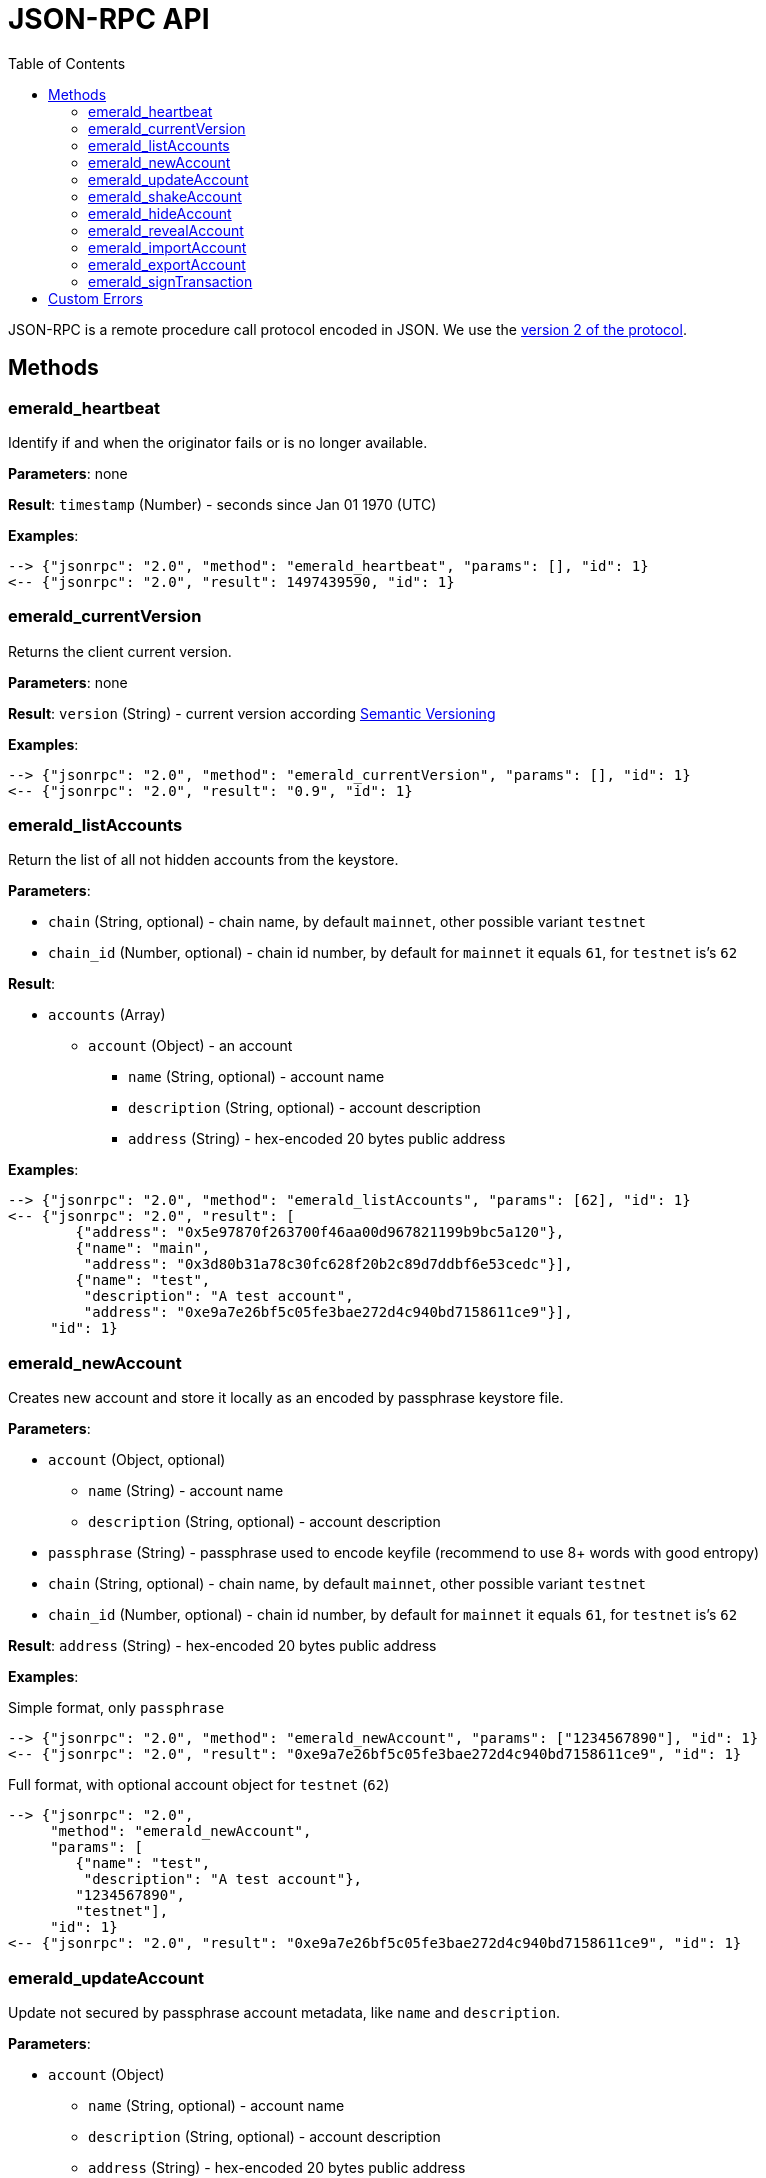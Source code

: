ifdef::env-github,env-browser[:outfilesuffix: .adoc]
ifndef::rootdir[:rootdir: ../]
:imagesdir: {rootdir}/images
:toc:

= JSON-RPC API

JSON-RPC is a remote procedure call protocol encoded in JSON.
We use the http://www.jsonrpc.org/specification[version 2 of the protocol].

== Methods

=== emerald_heartbeat

Identify if and when the originator fails or is no longer available.

*Parameters*: none

*Result*: `timestamp` (Number) - seconds since Jan 01 1970 (UTC)

*Examples*:

----
--> {"jsonrpc": "2.0", "method": "emerald_heartbeat", "params": [], "id": 1}
<-- {"jsonrpc": "2.0", "result": 1497439590, "id": 1}
----

=== emerald_currentVersion

Returns the client current version.

*Parameters*: none

*Result*: `version` (String) - current version according http://semver.org/[Semantic Versioning]

*Examples*:

----
--> {"jsonrpc": "2.0", "method": "emerald_currentVersion", "params": [], "id": 1}
<-- {"jsonrpc": "2.0", "result": "0.9", "id": 1}
----

=== emerald_listAccounts

Return the list of all not hidden accounts from the keystore.

*Parameters*:

    * `chain` (String, optional) - chain name, by default `mainnet`, other possible variant `testnet`
    * `chain_id` (Number, optional) - chain id number, by default for `mainnet` it equals `61`, for `testnet` is's `62`

*Result*:

    * `accounts` (Array)
    ** `account` (Object) - an account
    *** `name` (String, optional) - account name
    *** `description` (String, optional) - account description
    *** `address` (String) - hex-encoded 20 bytes public address

*Examples*:

----
--> {"jsonrpc": "2.0", "method": "emerald_listAccounts", "params": [62], "id": 1}
<-- {"jsonrpc": "2.0", "result": [
        {"address": "0x5e97870f263700f46aa00d967821199b9bc5a120"},
        {"name": "main",
         "address": "0x3d80b31a78c30fc628f20b2c89d7ddbf6e53cedc"}],
        {"name": "test",
         "description": "A test account",
         "address": "0xe9a7e26bf5c05fe3bae272d4c940bd7158611ce9"}],
     "id": 1}
----

=== emerald_newAccount

Creates new account and store it locally as an encoded by passphrase keystore file.

*Parameters*:

    * `account` (Object, optional)
    ** `name` (String) - account name
    ** `description` (String, optional) - account description
    * `passphrase` (String) - passphrase used to encode keyfile (recommend to use 8+ words with good entropy)
    * `chain` (String, optional) - chain name, by default `mainnet`, other possible variant `testnet`
    * `chain_id` (Number, optional) - chain id number, by default for `mainnet` it equals `61`, for `testnet` is's `62`

*Result*: `address` (String) - hex-encoded 20 bytes public address

*Examples*:

.Simple format, only `passphrase`
----
--> {"jsonrpc": "2.0", "method": "emerald_newAccount", "params": ["1234567890"], "id": 1}
<-- {"jsonrpc": "2.0", "result": "0xe9a7e26bf5c05fe3bae272d4c940bd7158611ce9", "id": 1}
----

.Full format, with optional account object for `testnet` (`62`)
----
--> {"jsonrpc": "2.0",
     "method": "emerald_newAccount",
     "params": [
        {"name": "test",
         "description": "A test account"},
        "1234567890",
        "testnet"],
     "id": 1}
<-- {"jsonrpc": "2.0", "result": "0xe9a7e26bf5c05fe3bae272d4c940bd7158611ce9", "id": 1}
----

=== emerald_updateAccount

Update not secured by passphrase account metadata, like `name` and `description`.

*Parameters*:

    * `account` (Object)
    ** `name` (String, optional) - account name
    ** `description` (String, optional) - account description
    ** `address` (String) - hex-encoded 20 bytes public address
    * `chain` (String, optional) - chain name, by default `mainnet`, other possible variant `testnet`
    * `chain_id` (Number, optional) - chain id number, by default for `mainnet` it equals `61`, for `testnet` is's `62`

*Result*: `accept` (Boolean) - `true` if required account exists

*Examples*:

.If required account exists
----
--> {"jsonrpc": "2.0", "method": "emerald_updateAccount", "params": {"name": "new", "address": "0xe9a7e26bf5c05fe3bae272d4c940bd7158611ce9"}, "id": 1}
<-- {"jsonrpc": "2.0", "result": true, "id": 1}
----

.If required account doesn't exist
----
--> {"jsonrpc": "2.0", "method": "emerald_updateAccount", "params": {"address": "0x3d80b31a78c30fc628f20b2c89d7ddbf6e53cedc"}, "id": 1}
<-- {"jsonrpc": "2.0", "error": {"code": -32000, "message": "Account doesn't exist"}, "id": "1"}
----

=== emerald_shakeAccount

Recreate account with the same public address, but with a different passphrase.

*Parameters*:

    * `account` (Object, optional)
    ** `address` (String) - hex-encoded 20 bytes public address
    ** `passphrase` (String) - old passphrase used to encode keyfile
    * `new_passphrase` (String) - new passphrase to recreate keyfile (recommend to use 8+ words with good entropy)
    * `chain` (String, optional) - chain name, by default `mainnet`, other possible variant `testnet`
    * `chain_id` (Number, optional) - chain id number, by default for `mainnet` it equals `61`, for `testnet` is's `62`

*Result*: `accept` (Boolean) - `true` if required account exists

*Examples*:

----
--> {"jsonrpc": "2.0", "method": "emerald_shakeAccount", "params": [{"address": "0xe9a7e26bf5c05fe3bae272d4c940bd7158611ce9", "passphrase": "1234567890"}, "123"], "id": 1}
<-- {"jsonrpc": "2.0", "result": true, "id": 1}
----

=== emerald_hideAccount

Hide an account from the list returned by `emerald_listAccounts`.

*Parameters*:

    * `address` (String) - hex-encoded 20 bytes public address
    * `chain` (String, optional) - chain name, by default `mainnet`, other possible variant `testnet`
    * `chain_id` (Number, optional) - chain id number, by default for `mainnet` it equals `61`, for `testnet` is's `62`

*Result*: `accept` (Boolean) - `true` if required account exists

*Examples*:

.If required account exists
----
--> {"jsonrpc": "2.0", "method": "emerald_hideAccount", "params": ["0xe9a7e26bf5c05fe3bae272d4c940bd7158611ce9"], "id": 1}
<-- {"jsonrpc": "2.0", "result": true, "id": 1}
----

.If required account doesn't exist
----
--> {"jsonrpc": "2.0", "method": "emerald_hideAccount", "params": ["0x3d80b31a78c30fc628f20b2c89d7ddbf6e53cedc"], "id": 1}
<-- {"jsonrpc": "2.0", "error": {"code": -32000, "message": "Account doesn't exist"}, "id": "1"}
----

=== emerald_revealAccount

Reveal an account that was hidden before by the command `emerald_hideAccount`.

*Parameters*:

    * `address` (String) - hex-encoded 20 bytes public address
    * `chain` (String, optional) - chain name, by default `mainnet`, other possible variant `testnet`
    * `chain_id` (Number, optional) - chain id number, by default for `mainnet` it equals `61`, for `testnet` is's `62`

*Result*: `accept` (Boolean) - `true` if required account exists

*Examples*:

.If required account exists
----
--> {"jsonrpc": "2.0", "method": "emerald_revealAccount", "params": ["0xe9a7e26bf5c05fe3bae272d4c940bd7158611ce9"], "id": 1}
<-- {"jsonrpc": "2.0", "result": true, "id": 1}
----

.If required account doesn't exist
----
--> {"jsonrpc": "2.0", "method": "emerald_revealAccount", "params": ["0x3d80b31a78c30fc628f20b2c89d7ddbf6e53cedc"], "id": 1}
<-- {"jsonrpc": "2.0", "error": {"code": -32000, "message": "Account doesn't exist"}, "id": "1"}
----

=== emerald_importAccount

Import a new account from an external keyfile.

*Parameters*:

    * `keyfile` (Object) - should be totally comply with the https://github.com/ethereum/wiki/wiki/Web3-Secret-Storage-Definition[Web3 UTC / JSON format]
    * `chain` (String, optional) - chain name, by default `mainnet`, other possible variant `testnet`
    * `chain_id` (Number, optional) - chain id number, by default for `mainnet` it equals `61`, for `testnet` is's `62`

*Result*: `address` (String) - successfully imported hex-encoded 20 bytes public address

*Examples*:

----
--> {"jsonrpc": "2.0",
     "method": "emerald_importAccount",
     "params":
        {"version": 3,
         "id": "f7ab2bfa-e336-4f45-a31f-beb3dd0689f3",
         "address": "0047201aed0b69875b24b614dda0270bcd9f11cc",
         "crypto": {
           "ciphertext": "c3dfc95ca91dce73fe8fc4ddbaed33bad522e04a6aa1af62bba2a0bb90092fa1",
           "cipherparams": {
             "iv": "9df1649dd1c50f2153917e3b9e7164e9"
           },
           "cipher": "aes-128-ctr",
           "kdf": "scrypt",
           "kdfparams": {
             "dklen": 32,
             "salt": "fd4acb81182a2c8fa959d180967b374277f2ccf2f7f401cb08d042cc785464b4",
             "n": 1024,
             "r": 8,
             "p": 1
           },
           "mac": "9f8a85347fd1a81f14b99f69e2b401d68fb48904efe6a66b357d8d1d61ab14e5"}},
     "id": 1}
<-- {"jsonrpc": "2.0", "result": "0x0047201aed0b69875b24b614dda0270bcd9f11cc", "id": 1}
----

=== emerald_exportAccount

Returns an account keyfile associated with the account.

*Parameters*:

    * `address` (String) - hex-encoded 20 bytes public address
    * `chain` (String, optional) - chain name, by default `mainnet`, other possible variant `testnet`
    * `chain_id` (Number, optional) - chain id number, by default for `mainnet` it equals `61`, for `testnet` is's `62`

*Result*: `keyfile` (Object) - account in https://github.com/ethereum/wiki/wiki/Web3-Secret-Storage-Definition[Web3 UTC / JSON format]

*Examples*:

----
--> {"jsonrpc": "2.0", "method": "emerald_exportAccount", "params": ["0x0047201aed0b69875b24b614dda0270bcd9f11cc", 62], "id": 1}
<-- {"jsonrpc": "2.0",
     "result":
        {"version": 3,
         "id": "f7ab2bfa-e336-4f45-a31f-beb3dd0689f3",
         "address": "0047201aed0b69875b24b614dda0270bcd9f11cc",
         "crypto": {
           "ciphertext": "c3dfc95ca91dce73fe8fc4ddbaed33bad522e04a6aa1af62bba2a0bb90092fa1",
           "cipherparams": {
             "iv": "9df1649dd1c50f2153917e3b9e7164e9"
           },
           "cipher": "aes-128-ctr",
           "kdf": "scrypt",
           "kdfparams": {
             "dklen": 32,
             "salt": "fd4acb81182a2c8fa959d180967b374277f2ccf2f7f401cb08d042cc785464b4",
             "n": 1024,
             "r": 8,
             "p": 1
           },
           "mac": "9f8a85347fd1a81f14b99f69e2b401d68fb48904efe6a66b357d8d1d61ab14e5"}},
     "id": 1}
----

=== emerald_signTransaction

Signs transaction offline with private key from keystore file by given passphrase.

*Parameters*:

    * `transaction` (Object)
    ** `from` (String) - the address the transaction is send from (hex-encoded 20 Bytes)
    ** `to` (String, optional when creating new contract) - the address the transaction is directed to (hex-encoded 20 Bytes)
    ** `gas` (String) - Hex-encoded integer of the gas provided for the transaction execution, it will return unused gas
    ** `gasPrice` (String) - Hex-encoded integer of the gasPrice used for each paid gas
    ** `value` (String, optional) - Hex-encoded integer of the value send with this transaction
    ** `data` (String, optional) - The compiled code of a contract OR the hash of the invoked method signature and encoded parameters (smart contract ABI)
    ** `nonce` (String) - Hex-encoded integer of a nonce, this allows to overwrite your own pending transactions that use the same nonce
    * `passphrase` (String) - passphrase used to encode keyfile
    * `chain` (String, optional) - chain name, by default `mainnet`, other possible variant `testnet`
    * `chain_id` (Number, optional) - chain id number, by default for `mainnet` it equals `61`, for `testnet` is's `62`

*Result*: `data` (String) - hex-encoded signed raw transaction data

*Examples*:

----
--> {"jsonrpc": "2.0",
     "method": "emerald_signTransaction",
     "params": [
        {"from": "0xb60e8dd61c5d32be8058bb8eb970870f07233155",
         "to": "0xd46e8dd67c5d32be8058bb8eb970870f07244567",
         "gas": "0x76c0",
         "gasPrice": "0x9184e72a000",
         "value": "0x9184e72a",
         "data": "0xd46e8dd67c5d32be8d46e8dd67c5d32be8058bb8eb970870f072445675058bb8eb970870f072445675",
         "nonce": "0x1000"},
         "1234567890",
         "testnet"],
     "id": 1}
<-- {"jsonrpc": "2.0", "result": "0xd46e8dd67c5d32be8d46e8dd67c5d32be8058bb8eb970870f072445675058bb8eb970870f072445675", "id": 1}
----

== Custom Errors

|===
|Code |Message |Meaning

|-32000
|Account doesn't exist
|Nothing is found at the specified account public address
|===
